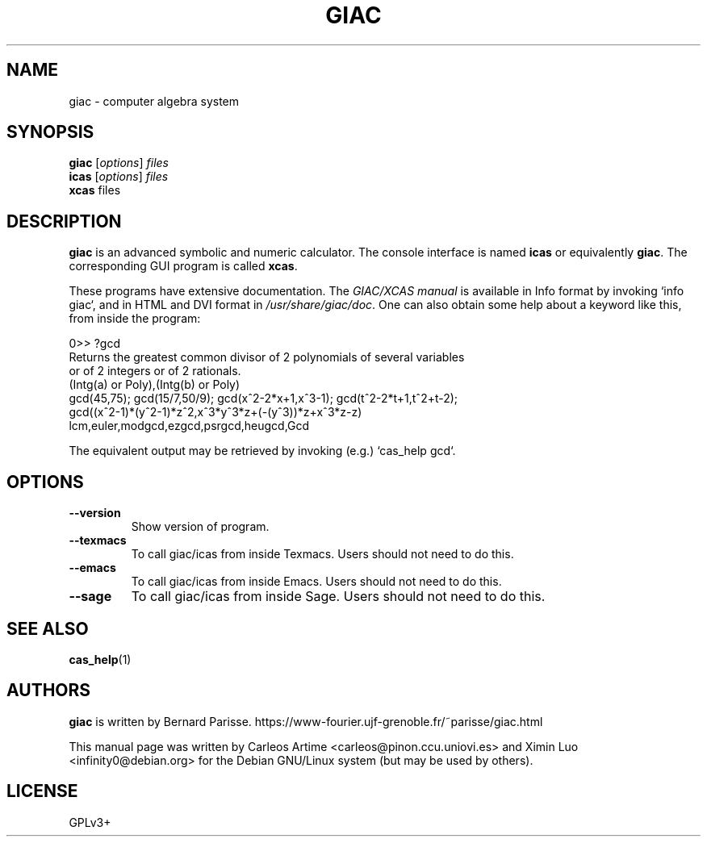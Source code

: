 .\"                                      Hey, EMACS: -*- nroff -*-
.\" First parameter, NAME, should be all caps
.\" Second parameter, SECTION, should be 1-8, maybe w/ subsection
.\" other parameters are allowed: see man(7), man(1)
.TH GIAC 1 "2017-02-08"
.\" Please adjust this date whenever revising the manpage.
.\"
.\" Some roff macros, for reference:
.\" .nh        disable hyphenation
.\" .hy        enable hyphenation
.\" .ad l      left justify
.\" .ad b      justify to both left and right margins
.\" .nf        disable filling
.\" .fi        enable filling
.\" .br        insert line break
.\" .sp <n>    insert n+1 empty lines
.\" for manpage-specific macros, see man(7)
.\"
.\" TeX users may be more comfortable with the \fB<whatever>\fR and
.\" \fI<whatever>\fR escape sequences to invode bold face and italics,
.\" respectively.
.SH NAME
giac \- computer algebra system
.SH SYNOPSIS
.B giac
.RI [ options ] " files"
.br
.B icas
.RI [ options ] " files"
.br
.B xcas
.RI " files"
.SH DESCRIPTION
.PP
\fBgiac\fR is an advanced symbolic and numeric calculator. The console
interface is named \fBicas\fR or equivalently \fBgiac\fR. The corresponding GUI
program is called \fBxcas\fR.

These programs have extensive documentation. The \fIGIAC/XCAS manual\fR is
available in Info format by invoking `info giac`, and in HTML and DVI format in
\fI/usr/share/giac/doc\fR. One can also obtain some help about a keyword like
this, from inside the program:

.P
   0>> ?gcd
.br
   Returns the greatest common divisor of 2 polynomials of several variables
   or of 2 integers or of 2 rationals.
.br
   (Intg(a) or Poly),(Intg(b) or Poly)
.br
   gcd(45,75); gcd(15/7,50/9); gcd(x^2-2*x+1,x^3-1); gcd(t^2-2*t+1,t^2+t-2);
.br
   gcd((x^2-1)*(y^2-1)*z^2,x^3*y^3*z+(-(y^3))*z+x^3*z-z)
.br
   lcm,euler,modgcd,ezgcd,psrgcd,heugcd,Gcd

The equivalent output may be retrieved by invoking (e.g.) `cas_help gcd`.

.SH OPTIONS
.TP
.B \-\-version
Show version of program.
.TP
.B \-\-texmacs
To call giac/icas from inside Texmacs. Users should not need to do this.
.TP
.B \-\-emacs
To call giac/icas from inside Emacs. Users should not need to do this.
.TP
.B \-\-sage
To call giac/icas from inside Sage. Users should not need to do this.

.SH SEE ALSO
\fBcas_help\fR(1)

.SH AUTHORS
\fBgiac\fR is written by Bernard Parisse.
https://www-fourier.ujf-grenoble.fr/~parisse/giac.html

This manual page was written by Carleos Artime <carleos@pinon.ccu.uniovi.es>
and Ximin Luo <infinity0@debian.org> for the Debian GNU/Linux system (but may
be used by others).

.SH LICENSE
GPLv3+
